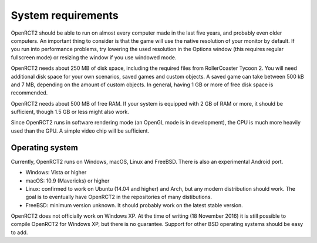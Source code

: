 System requirements
===================

OpenRCT2 should be able to run on almost every computer made in the last five years, and probably even older computers.
An important thing to consider is that the game will use the native resolution of your monitor by default. If you run into performance problems, try lowering the used resolution in the Options window (this requires regular fullscreen mode) or resizing the window if you use windowed mode.

OpenRCT2 needs about 250 MB of disk space, including the required files from RollerCoaster Tycoon 2. You will need additional disk space for your own scenarios, saved games and custom objects. A saved game can take between 500 kB and 7 MB, depending on the amount of custom objects. In general, having 1 GB or more of free disk space is recommended.

OpenRCT2 needs about 500 MB of free RAM. If your system is equipped with 2 GB of RAM or more, it should be sufficient, though 1.5 GB or less might also work.

Since OpenRCT2 runs in software rendering mode (an OpenGL mode is in development), the CPU is much more heavily used than the GPU. A simple video chip will be sufficient.

Operating system
----------------

Currently, OpenRCT2 runs on Windows, macOS, Linux and FreeBSD. There is also an experimental Android port.

- Windows: Vista or higher
- macOS: 10.9 (Mavericks) or higher
- Linux: confirmed to work on Ubuntu (14.04 and higher) and Arch, but any modern distribution should work. The goal is to eventually have OpenRCT2 in the repositories of many distibutions.
- FreeBSD: minimum version unknown. It should probably work on the latest stable version.

OpenRCT2 does not officially work on Windows XP. At the time of writing (18 November 2016) it is still possible to compile OpenRCT2 for Windows XP, but there is no guarantee.
Support for other BSD operating systems should be easy to add.
